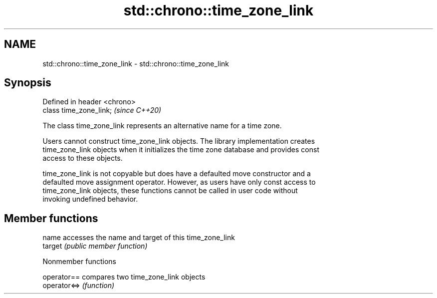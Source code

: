 .TH std::chrono::time_zone_link 3 "2021.11.17" "http://cppreference.com" "C++ Standard Libary"
.SH NAME
std::chrono::time_zone_link \- std::chrono::time_zone_link

.SH Synopsis
   Defined in header <chrono>
   class time_zone_link;       \fI(since C++20)\fP

   The class time_zone_link represents an alternative name for a time zone.

   Users cannot construct time_zone_link objects. The library implementation creates
   time_zone_link objects when it initializes the time zone database and provides const
   access to these objects.

   time_zone_link is not copyable but does have a defaulted move constructor and a
   defaulted move assignment operator. However, as users have only const access to
   time_zone_link objects, these functions cannot be called in user code without
   invoking undefined behavior.

.SH Member functions

   name   accesses the name and target of this time_zone_link
   target \fI(public member function)\fP

   Nonmember functions

   operator==  compares two time_zone_link objects
   operator<=> \fI(function)\fP
